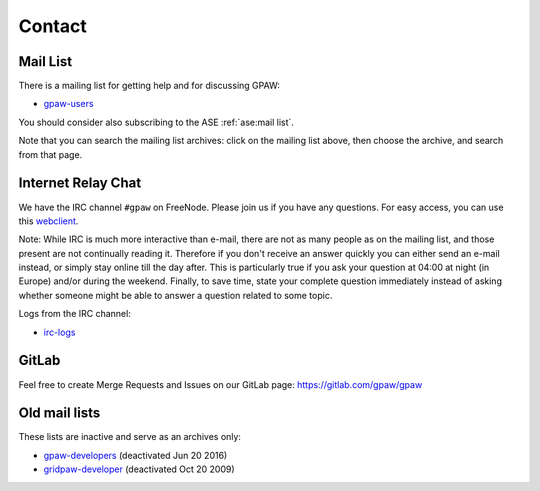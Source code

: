 .. _contact:

=======
Contact
=======

.. _mail list:

Mail List
=========

There is a mailing list for getting help and for discussing GPAW:

* gpaw-users_

You should consider also subscribing to the ASE :ref:`ase:mail list`.

Note that you can search the mailing list archives: click on the
mailing list above, then choose the archive, and search from that page.


.. _irc:

Internet Relay Chat
===================

We have the IRC channel ``#gpaw`` on FreeNode.  Please join us if you
have any questions. For easy access, you can use this webclient_.

Note: While IRC is much more interactive than e-mail, there are not as
many people as on the mailing list, and those present are not
continually reading it.  Therefore if you don't receive an answer
quickly you can either send an e-mail instead, or simply stay online
till the day after.  This is particularly true if you ask your
question at 04:00 at night (in Europe) and/or during the weekend.
Finally, to save time, state your complete question immediately
instead of asking whether someone might be able to answer a question
related to some topic.

Logs from the IRC channel:

* irc-logs_


GitLab
======

Feel free to create Merge Requests and Issues on our GitLab page:
https://gitlab.com/gpaw/gpaw


Old mail lists
==============

These lists are inactive and serve as an archives only:

* gpaw-developers_ (deactivated Jun 20 2016)
* gridpaw-developer_ (deactivated Oct 20 2009)


.. _webclient: http://webchat.freenode.net/?randomnick=0&channels=gpaw
.. _irc-logs: http://dcwww.fys.dtu.dk/~jensj/gpaw-stuff
.. _gpaw-developers: https://listserv.fysik.dtu.dk/mailman/listinfo/
                     gpaw-developers
.. _gpaw-svncheckins: https://listserv.fysik.dtu.dk/mailman/listinfo/
                      gpaw-svncheckins
.. _gpaw-users: https://listserv.fysik.dtu.dk/mailman/listinfo/gpaw-users
.. _gridpaw-developer: http://listserv.fysik.dtu.dk/mailman/listinfo/
                       gridpaw-developer
